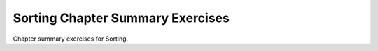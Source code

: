 .. avmetadata:: Sorting Chapter Summary
   :author: Cliff Shaffer
   :prerequisites: Sorting
   :topic: Sorting
   :short_name: SortSumm

.. _SortSumm:


Sorting Chapter Summary Exercises
=================================

Chapter summary exercises for Sorting.

.. avembed:: Exercises/SortAlgCompMC.html
   :showbutton: hide
   :title: Question 1

